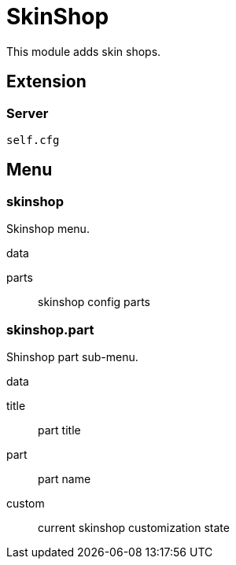 = SkinShop

This module adds skin shops.

== Extension

=== Server

[source,lua]
----
self.cfg
----

== Menu

=== skinshop

Skinshop menu.

.data

parts:: skinshop config parts

=== skinshop.part

Shinshop part sub-menu.

.data

title:: part title
part:: part name
custom:: current skinshop customization state
